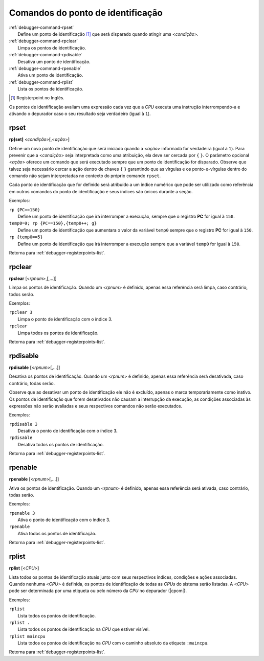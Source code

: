 .. _debugger-registerpoints-list:

Comandos do ponto de identificação
==================================

.. line-block::

    :ref:`debugger-command-rpset`
        Define um |pdi| [#pdi]_ que será disparado quando atingir uma <*condição*>.
    :ref:`debugger-command-rpclear`
        Limpa os |pdis|.
    :ref:`debugger-command-rpdisable`
        Desativa um |pdi|.
    :ref:`debugger-command-rpenable`
        Ativa um |pdi|.
    :ref:`debugger-command-rplist`
        Lista os |pdis|.

.. [#pdi]	Registerpoint no Inglês.

Os |pdis| avaliam uma expressão cada vez que a *CPU* executa uma
instrução interrompendo-a e ativando o depurador caso o seu resultado
seja verdadeiro (igual à ``1``).


.. _debugger-command-rpset:

rpset
-----

**rp[set]** <*condição*>[,<*ação*>]

Define um novo |pdi| que será iniciado quando a <*ação*> informada for
verdadeira (igual à ``1``). Para prevenir que a <*condição*> seja
interpretada como uma atribuição, ela deve ser cercada por ``{`` ``}``.
O parâmetro opcional <*ação*> oferece um comando que será executado
sempre que um |pdi| for disparado. |oqts| ``rpset``.

Cada |pdi| que for definido será atribuído a um índice numérico que pode
ser utilizado como referência em outros comandos do |pdi| e seus índices
são únicos durante a seção.

Exemplos:

.. line-block::

    ``rp {PC==150}``
        Define um |pdi| que irá interromper a execução, sempre que o registro **PC** for igual à ``150``.
    ``temp0=0; rp {PC==150},{temp0++; g}``
        Define um |pdi| que aumentara o valor da variável ``temp0`` sempre que o registro **PC** for igual à ``150``.
    ``rp {temp0==5}``
        Define um |pdi| que irá interromper a execução sempre que a variável ``temp0`` for igual à ``150``.

|ret| :ref:`debugger-registerpoints-list`.


.. _debugger-command-rpclear:

rpclear
-------

**rpclear** [<*rpnum*>,[,…]]

Limpa os |pdis|. Quando um <*rpnum*> é definido, apenas essa referência
será limpa, caso contrário, todos serão.

Exemplos:

.. line-block::

    ``rpclear 3``
        Limpa o |pdi| com o índice 3.
    ``rpclear``
        Limpa todos os |pdis|.

|ret| :ref:`debugger-registerpoints-list`.


.. _debugger-command-rpdisable:

rpdisable
---------

**rpdisable** [<*rpnum*>[,…]]

Desativa os |pdis|. Quando um <*rpnum*> é definido, apenas essa
referência será desativada, caso contrário, todas serão.

Observe que ao desativar um |pdi| ele não é excluído, apenas o marca
temporariamente como inativo. Os |pdis| que forem desativados não
causam a interrupção da execução, as condições associadas às expressões
não serão avaliadas e seus respectivos comandos não serão executados.

Exemplos:

.. line-block::

    ``rpdisable 3``
        Desativa o |pdi| com o índice 3.
    ``rpdisable``
        Desativa todos os |pdis|.

|ret| :ref:`debugger-registerpoints-list`.


.. _debugger-command-rpenable:

rpenable
--------

**rpenable** [<*rpnum*>[,…]]

Ativa os |pdis|. Quando um <*rpnum*> é definido, apenas essa
referência será ativada, caso contrário, todas serão.

Exemplos:

.. line-block::

    ``rpenable 3``
        Ativa o |pdi| com o índice 3.
    ``rpenable``
        Ativa todos os |pdis|.

|ret| :ref:`debugger-registerpoints-list`.


.. _debugger-command-rplist:

rplist
------

**rplist** [<*CPU*>]

Lista todos os |pdis| atuais junto com seus respectivos índices,
condições e ações associadas. Quando nenhuma <*CPU*> é definida, os
|pdis| de todas as *CPUs* do sistema serão listadas. A <*CPU*> pode ser
determinada por uma etiqueta ou pelo número da *CPU* no depurador
(|cpom|).

Exemplos:

.. line-block::

    ``rplist``
        Lista todos os |pdis|.
    ``rplist .``
        Lista todos os |pdis| na *CPU* que estiver visível.
    ``rplist maincpu``
        Lista todos os |pdis| na *CPU* |ccad| ``:maincpu``.

|ret| :ref:`debugger-registerpoints-list`.

.. |ret| replace:: Retorna para
.. |pdi| replace:: ponto de identificação
.. |pdis| replace:: pontos de identificação
.. |oqts| replace:: Observe que talvez seja necessário cercar a ação
   dentro de chaves ``{`` ``}`` garantindo que as vírgulas e os
   ponto-e-vírgulas dentro do comando não sejam interpretadas no
   contexto do próprio comando
.. |cpom| replace:: consulte :ref:`debugger-devicespec` para obter mais
   detalhes
.. |ccad| replace:: com o caminho absoluto da etiqueta
